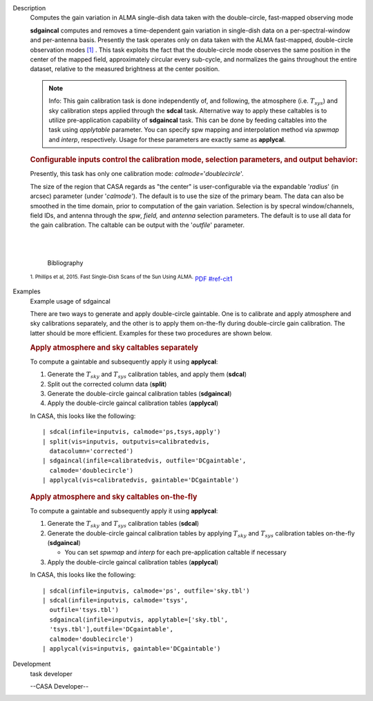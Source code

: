 

.. _Description:

Description
   Computes the gain variation in ALMA single-dish data taken with the
   double-circle, fast-mapped observing mode
   
   **sdgaincal** computes and removes a time-dependent gain variation
   in single-dish data on a per-spectral-window and per-antenna
   basis. Presently the task operates only on data taken with the
   ALMA fast-mapped, double-circle observation modes `[1] <#cit1>`__
   . This task exploits the fact that the double-circle mode observes
   the same position in the center of the mapped field, approximately
   circular every sub-cycle, and normalizes the gains throughout the
   entire dataset, relative to the measured brightness at the center
   position.
   
   .. note:: Info: This gain calibration task is done independently of, and
      following, the atmosphere (i.e. :math:`T_{sys}`) and sky
      calibration steps applied through the **sdcal** task.
      Alternative way to apply these caltables is to utilize
      pre-application capability of **sdgaincal** task. This can be
      done by feeding caltables into the task using *applytable*
      parameter. You can specify spw mapping and interpolation method
      via *spwmap* and *interp*, respectively. Usage for these
      parameters are exactly same as **applycal**.
   
   .. rubric:: Configurable inputs control the calibration mode,
      selection parameters, and output behavior:
      
   
   Presently, this task has only one calibration mode:
   *calmode=*'*doublecircle*'.
   
   The size of the region that CASA regards as "the center" is
   user-configurable via the expandable '*radius*' (in arcsec)
   parameter (under '*calmode*').  The default is to use the size of
   the primary beam. The data can also be smoothed in the time
   domain, prior to computation of the gain variation. Selection is
   by specral window/channels, field IDs, and antenna through the
   *spw*, *field,* and *antenna* selection parameters. The default is
   to use all data for the gain calibration. The caltable can be
   output with the '*outfile*' parameter.
   
   | 
   |
   
   
      Bibliography
   :sup:`1. Phillips et al, 2015. Fast Single-Dish Scans of the
   Sun Using
   ALMA.` `PDF <http://articles.adsabs.harvard.edu/cgi-bin/nph-iarticle_query?2015ASPC..499..347P&amp;data_type=PDF_HIGH&amp;whole_paper=YES&amp;type=PRINTER&amp;filetype=.pdf>`__ `<#ref-cit1>`__
   

.. _Examples:

Examples
   Example usage of sdgaincal
   
   There are two ways to generate and apply double-circle gaintable.
   One is to calibrate and apply atmosphere and sky calibrations
   separately, and the other is to apply them on-the-fly during
   double-circle gain calibration. The latter should be more
   efficient. Examples for these two procedures are shown below.
   
   .. rubric:: Apply atmosphere and sky caltables separately
      
   
   To compute a gaintable and subsequently apply it using
   **applycal**:
   
   #. Generate the :math:`T_{sky}` and :math:`T_{sys}` calibration
      tables, and apply them (**sdcal**)
   #. Split out the corrected column data (**split**)
   #. Generate the double-circle gaincal calibration tables
      (**sdgaincal**)
   #. Apply the double-circle gaincal calibration tables
      (**applycal**)
   
   In CASA, this looks like the following:
   
   ::
   
      | sdcal(infile=inputvis, calmode='ps,tsys,apply')
      | split(vis=inputvis, outputvis=calibratedvis,
        datacolumn='corrected')
      | sdgaincal(infile=calibratedvis, outfile='DCgaintable',
        calmode='doublecircle')
      | applycal(vis=calibratedvis, gaintable='DCgaintable')
   
   .. rubric:: Apply atmosphere and sky caltables on-the-fly
      
   
   To compute a gaintable and subsequently apply it using
   **applycal**:
   
   #. Generate the :math:`T_{sky}` and :math:`T_{sys}` calibration
      tables (**sdcal**)
   #. Generate the double-circle gaincal calibration tables by
      applying :math:`T_{sky}` and :math:`T_{sys}` calibration
      tables on-the-fly (**sdgaincal**)
   
      -  You can set *spwmap* and *interp* for each
         pre-application caltable if necessary
   
   #. Apply the double-circle gaincal calibration tables
      (**applycal**)
   
   In CASA, this looks like the following:
   
   ::
   
      | sdcal(infile=inputvis, calmode='ps', outfile='sky.tbl')
      | sdcal(infile=inputvis, calmode='tsys',
        outfile='tsys.tbl')
        sdgaincal(infile=inputvis, applytable=['sky.tbl',
        'tsys.tbl'],outfile='DCgaintable',
        calmode='doublecircle')
      | applycal(vis=inputvis, gaintable='DCgaintable')
   

.. _Development:

Development
   task developer
   
   --CASA Developer--
   
   